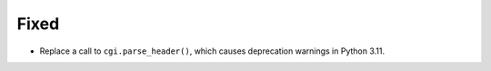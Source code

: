 Fixed
-----

*   Replace a call to ``cgi.parse_header()``, which causes deprecation warnings in Python 3.11.
